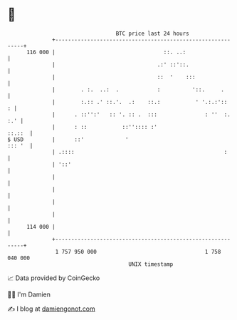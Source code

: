 * 👋

#+begin_example
                                     BTC price last 24 hours                    
                 +------------------------------------------------------------+ 
         116 000 |                                  ::. ..:                   | 
                 |                                .:' ::'::.                  | 
                 |                                ::  '    :::                | 
                 |        . :.  ..:  .            :          '::.     .       | 
                 |        :.:: .' ::.'.  .:    ::.:           ' '.:.:'::    : | 
                 |      . ::'':'   :: '. :: .  :::               : ''  :. :.' | 
                 |      : ::           ::'':::: :'                     ::.::  | 
   $ USD         |      ::'             '                              ::: '  | 
                 | .::::                                               :      | 
                 | '::'                                                       | 
                 |                                                            | 
                 |                                                            | 
                 |                                                            | 
                 |                                                            | 
         114 000 |                                                            | 
                 +------------------------------------------------------------+ 
                  1 757 950 000                                  1 758 040 000  
                                         UNIX timestamp                         
#+end_example
📈 Data provided by CoinGecko

🧑‍💻 I'm Damien

✍️ I blog at [[https://www.damiengonot.com][damiengonot.com]]
